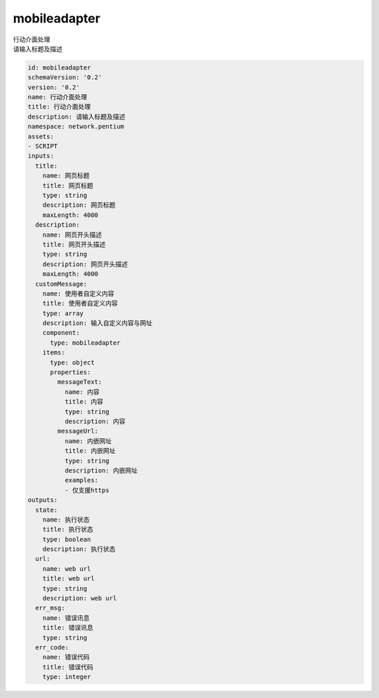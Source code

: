 mobileadapter
**********************************
| 行动介面处理
| 请输入标题及描述

.. code-block:: yaml

    id: mobileadapter
    schemaVersion: '0.2'
    version: '0.2'
    name: 行动介面处理
    title: 行动介面处理
    description: 请输入标题及描述
    namespace: network.pentium
    assets:
    - SCRIPT
    inputs:
      title:
        name: 网页标题
        title: 网页标题
        type: string
        description: 网页标题
        maxLength: 4000
      description:
        name: 网页开头描述
        title: 网页开头描述
        type: string
        description: 网页开头描述
        maxLength: 4000
      customMessage:
        name: 使用者自定义内容
        title: 使用者自定义内容
        type: array
        description: 输入自定义内容与网址
        component:
          type: mobileadapter
        items:
          type: object
          properties:
            messageText:
              name: 内容
              title: 内容
              type: string
              description: 内容
            messageUrl:
              name: 内嵌网址
              title: 内嵌网址
              type: string
              description: 内嵌网址
              examples:
              - 仅支援https
    outputs:
      state:
        name: 执行状态
        title: 执行状态
        type: boolean
        description: 执行状态
      url:
        name: web url
        title: web url
        type: string
        description: web url
      err_msg:
        name: 错误讯息
        title: 错误讯息
        type: string
      err_code:
        name: 错误代码
        title: 错误代码
        type: integer
    